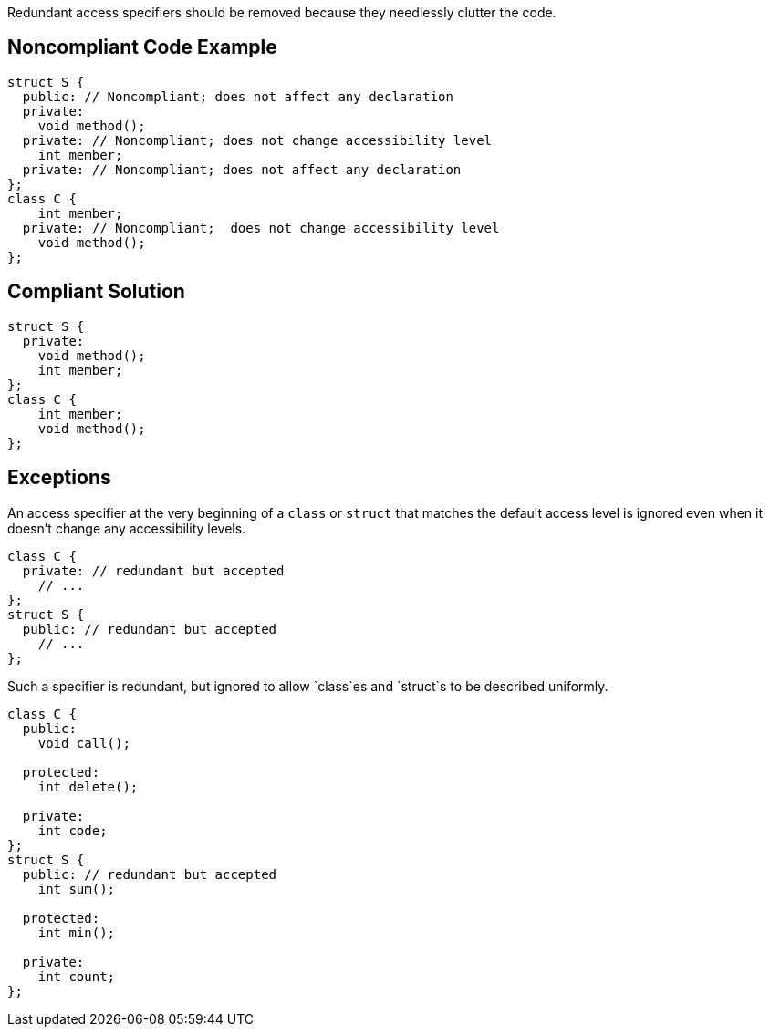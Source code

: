 Redundant access specifiers should be removed because they needlessly clutter the code.


== Noncompliant Code Example

----
struct S {
  public: // Noncompliant; does not affect any declaration
  private:
    void method();
  private: // Noncompliant; does not change accessibility level
    int member;
  private: // Noncompliant; does not affect any declaration
};
class C {
    int member;
  private: // Noncompliant;  does not change accessibility level
    void method();
};
----


== Compliant Solution

----
struct S {
  private:
    void method();
    int member;
};
class C {
    int member;
    void method();
};
----


== Exceptions

An access specifier at the very beginning of a `+class+` or `+struct+` that matches the default access level is ignored even when it doesn't change any accessibility levels.

----
class C {
  private: // redundant but accepted
    // ...
};
struct S {
  public: // redundant but accepted
    // ...
};
----
Such a specifier is redundant, but ignored to allow `+class+`es and `+struct+`s to be described uniformly.

----
class C {
  public:
    void call();

  protected:
    int delete();

  private:
    int code;
};
struct S {
  public: // redundant but accepted
    int sum();

  protected:
    int min();

  private:
    int count;
};
----

